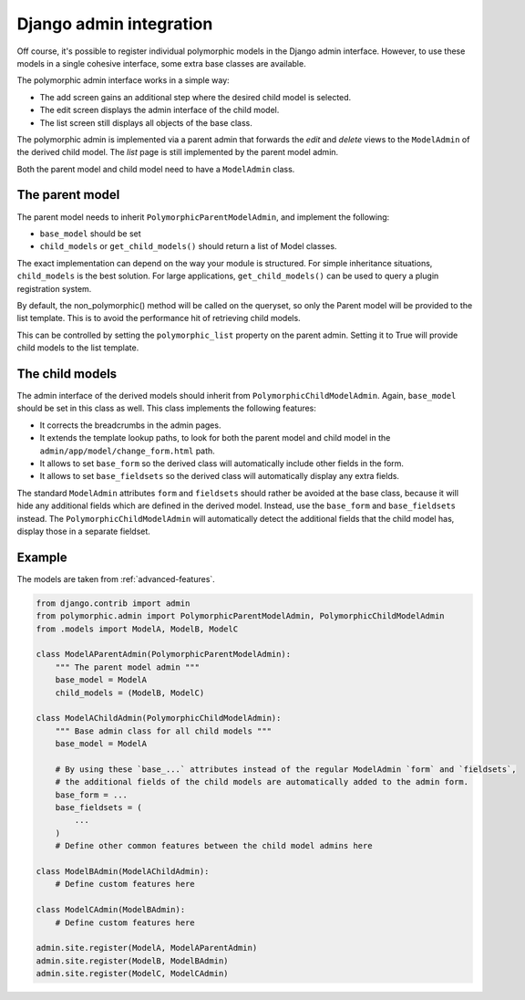 Django admin integration
========================

Off course, it's possible to register individual polymorphic models in the Django admin interface.
However, to use these models in a single cohesive interface, some extra base classes are available.

The polymorphic admin interface works in a simple way:

* The add screen gains an additional step where the desired child model is selected.
* The edit screen displays the admin interface of the child model.
* The list screen still displays all objects of the base class.

The polymorphic admin is implemented via a parent admin that forwards the *edit* and *delete* views
to the ``ModelAdmin`` of the derived child model. The *list* page is still implemented by the parent model admin.

Both the parent model and child model need to have a ``ModelAdmin`` class.

The parent model
----------------

The parent model needs to inherit ``PolymorphicParentModelAdmin``, and implement the following:

* ``base_model`` should be set
* ``child_models`` or ``get_child_models()`` should return a list
  of Model classes.

The exact implementation can depend on the way your module is structured.
For simple inheritance situations, ``child_models`` is the best solution.
For large applications, ``get_child_models()`` can be used to query a plugin registration system.

By default, the non_polymorphic() method will be called on the queryset, so
only the Parent model will be provided to the list template.  This is to avoid
the performance hit of retrieving child models.

This can be controlled by setting the ``polymorphic_list`` property on the
parent admin.  Setting it to True will provide child models to the list template.

The child models
----------------

The admin interface of the derived models should inherit from ``PolymorphicChildModelAdmin``.
Again, ``base_model`` should be set in this class as well.
This class implements the following features:

* It corrects the breadcrumbs in the admin pages.
* It extends the template lookup paths, to look for both the parent model and child model in the ``admin/app/model/change_form.html`` path.
* It allows to set ``base_form`` so the derived class will automatically include other fields in the form.
* It allows to set ``base_fieldsets`` so the derived class will automatically display any extra fields.

The standard ``ModelAdmin`` attributes ``form`` and ``fieldsets`` should rather be avoided at the base class,
because it will hide any additional fields which are defined in the derived model. Instead,
use the ``base_form`` and ``base_fieldsets`` instead. The ``PolymorphicChildModelAdmin`` will
automatically detect the additional fields that the child model has, display those in a separate fieldset.


.. _admin-example:

Example
-------

The models are taken from :ref:`advanced-features`.

.. code-block:: python

    from django.contrib import admin
    from polymorphic.admin import PolymorphicParentModelAdmin, PolymorphicChildModelAdmin
    from .models import ModelA, ModelB, ModelC

    class ModelAParentAdmin(PolymorphicParentModelAdmin):
        """ The parent model admin """
        base_model = ModelA
        child_models = (ModelB, ModelC)

    class ModelAChildAdmin(PolymorphicChildModelAdmin):
        """ Base admin class for all child models """
        base_model = ModelA

        # By using these `base_...` attributes instead of the regular ModelAdmin `form` and `fieldsets`,
        # the additional fields of the child models are automatically added to the admin form.
        base_form = ...
        base_fieldsets = (
            ...
        )
        # Define other common features between the child model admins here

    class ModelBAdmin(ModelAChildAdmin):
        # Define custom features here

    class ModelCAdmin(ModelBAdmin):
        # Define custom features here

    admin.site.register(ModelA, ModelAParentAdmin)
    admin.site.register(ModelB, ModelBAdmin)
    admin.site.register(ModelC, ModelCAdmin)
